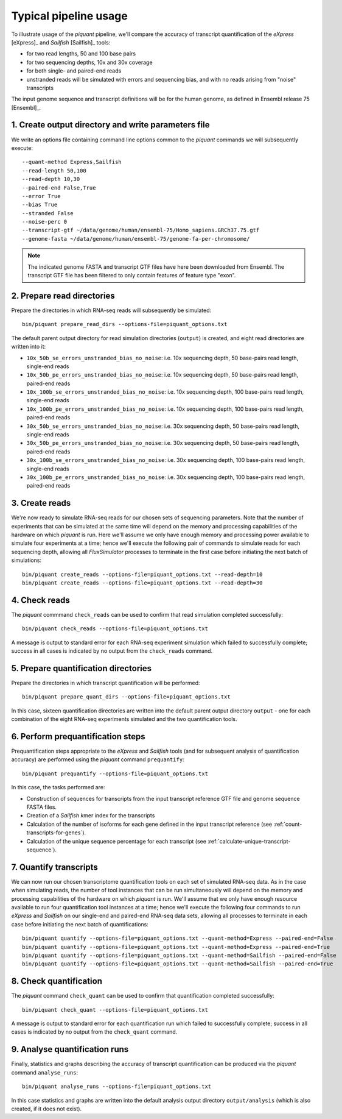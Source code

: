 Typical pipeline usage
======================

To illustrate usage of the *piquant* pipeline, we'll compare the accuracy of transcript quantification of the *eXpress* [eXpress]_ and *Sailfish* [Sailfish]_ tools:

* for two read lengths, 50 and 100 base pairs
* for two sequencing depths, 10x and 30x coverage
* for both single- and paired-end reads
* unstranded reads will be simulated with errors and sequencing bias, and with no reads arising from "noise" transcripts

The input genome sequence and transcript definitions will be for the human genome, as defined in Ensembl release 75 [Ensembl]_.

1. Create output directory and write parameters file
----------------------------------------------------

We write an options file containing command line options common to the *piquant* commands we will subsequently execute::

    --quant-method Express,Sailfish
    --read-length 50,100
    --read-depth 10,30
    --paired-end False,True
    --error True
    --bias True
    --stranded False
    --noise-perc 0
    --transcript-gtf ~/data/genome/human/ensembl-75/Homo_sapiens.GRCh37.75.gtf
    --genome-fasta ~/data/genome/human/ensembl-75/genome-fa-per-chromosome/

.. note:: The indicated genome FASTA and transcript GTF files have here been downloaded from Ensembl. The transcript GTF file has been filtered to only contain features of feature type "exon".

2. Prepare read directories
---------------------------

Prepare the directories in which RNA-seq reads will subsequently be simulated::

    bin/piquant prepare_read_dirs --options-file=piquant_options.txt

The default parent output directory for read simulation directories (``output``) is created, and eight read directories are written into it:

* ``10x_50b_se_errors_unstranded_bias_no_noise``: i.e. 10x sequencing depth, 50 base-pairs read length, single-end reads
* ``10x_50b_pe_errors_unstranded_bias_no_noise``: i.e. 10x sequencing depth, 50 base-pairs read length, paired-end reads
* ``10x_100b_se_errors_unstranded_bias_no_noise``: i.e. 10x sequencing depth, 100 base-pairs read length, single-end reads
* ``10x_100b_pe_errors_unstranded_bias_no_noise``: i.e. 10x sequencing depth, 100 base-pairs read length, paired-end reads
* ``30x_50b_se_errors_unstranded_bias_no_noise``: i.e. 30x sequencing depth, 50 base-pairs read length, single-end reads
* ``30x_50b_pe_errors_unstranded_bias_no_noise``: i.e. 30x sequencing depth, 50 base-pairs read length, paired-end reads
* ``30x_100b_se_errors_unstranded_bias_no_noise``: i.e. 30x sequencing depth, 100 base-pairs read length, single-end reads
* ``30x_100b_pe_errors_unstranded_bias_no_noise``: i.e. 30x sequencing depth, 100 base-pairs read length, paired-end reads

3. Create reads
---------------

We're now ready to simulate RNA-seq reads for our chosen sets of sequencing parameters. Note that the number of experiments that can be simulated at the same time will depend on the memory and processing capabilities of the hardware on which *piquant* is run. Here we'll assume we only have enough memory and processing power available to simulate four experiments at a time; hence we'll execute the following pair of commands to simulate reads for each sequencing depth, allowing all *FluxSimulator* processes to terminate in the first case before initiating the next batch of simulations::

    bin/piquant create_reads --options-file=piquant_options.txt --read-depth=10
    bin/piquant create_reads --options-file=piquant_options.txt --read-depth=30

4. Check reads
--------------

The *piquant* commmand ``check_reads`` can be used to confirm that read simulation completed successfully::

    bin/piquant check_reads --options-file=piquant_options.txt

A message is output to standard error for each RNA-seq experiment simulation which failed to successfully complete; success in all cases is indicated by no output from the ``check_reads`` command.

5. Prepare quantification directories
-------------------------------------

Prepare the directories in which transcript quantification will be performed::

    bin/piquant prepare_quant_dirs --options-file=piquant_options.txt

In this case, sixteen quantification directories are written into the default parent output directory ``output`` - one for each combination of the eight RNA-seq experiments simulated and the two quantification tools.

6. Perform prequantification steps
----------------------------------

Prequantification steps appropriate to the *eXpress* and *Sailfish* tools (and for subsequent analysis of quantification accuracy) are performed using the *piquant* command ``prequantify``::

    bin/piquant prequantify --options-file=piquant_options.txt

In this case, the tasks performed are:

* Construction of sequences for transcripts from the input transcript reference GTF file and genome sequence FASTA files.
* Creation of a *Sailfish* kmer index for the transcripts
* Calculation of the number of isoforms for each gene defined in the input transcript reference (see :ref:`count-transcripts-for-genes`).
* Calculation of the unique sequence percentage for each transcript (see :ref:`calculate-unique-transcript-sequence`).

7. Quantify transcripts
-----------------------

We can now run our chosen transcriptome quantification tools on each set of simulated RNA-seq data. As in the case when simulating reads, the number of tool instances that can be run simultaneously will depend on the memory and processing capabilities of the hardware on which *piquant* is run. We'll assume that we only have enough resource available to run four quantification tool instances at a time; hence we'll execute the following four commands to run *eXpress* and *Sailfish* on our single-end and paired-end RNA-seq data sets, allowing all processes to terminate in each case before initiating the next batch of quantifications::

    bin/piquant quantify --options-file=piquant_options.txt --quant-method=Express --paired-end=False
    bin/piquant quantify --options-file=piquant_options.txt --quant-method=Express --paired-end=True
    bin/piquant quantify --options-file=piquant_options.txt --quant-method=Sailfish --paired-end=False
    bin/piquant quantify --options-file=piquant_options.txt --quant-method=Sailfish --paired-end=True

8. Check quantification
-----------------------

The *piquant* command ``check_quant`` can be used to confirm that quantification completed successfully::

    bin/piquant check_quant --options-file=piquant_options.txt

A message is output to standard error for each quantification run which failed to successfully complete; success in all cases is indicated by no output from the ``check_quant`` command.


9. Analyse quantification runs
------------------------------

Finally, statistics and graphs describing the accuracy of transcript quantification can be produced via the *piquant* command ``analyse_runs``::

    bin/piquant analyse_runs --options-file=piquant_options.txt
    
In this case statistics and graphs are written into the default analysis output directory ``output/analysis`` (which is also created, if it does not exist).
